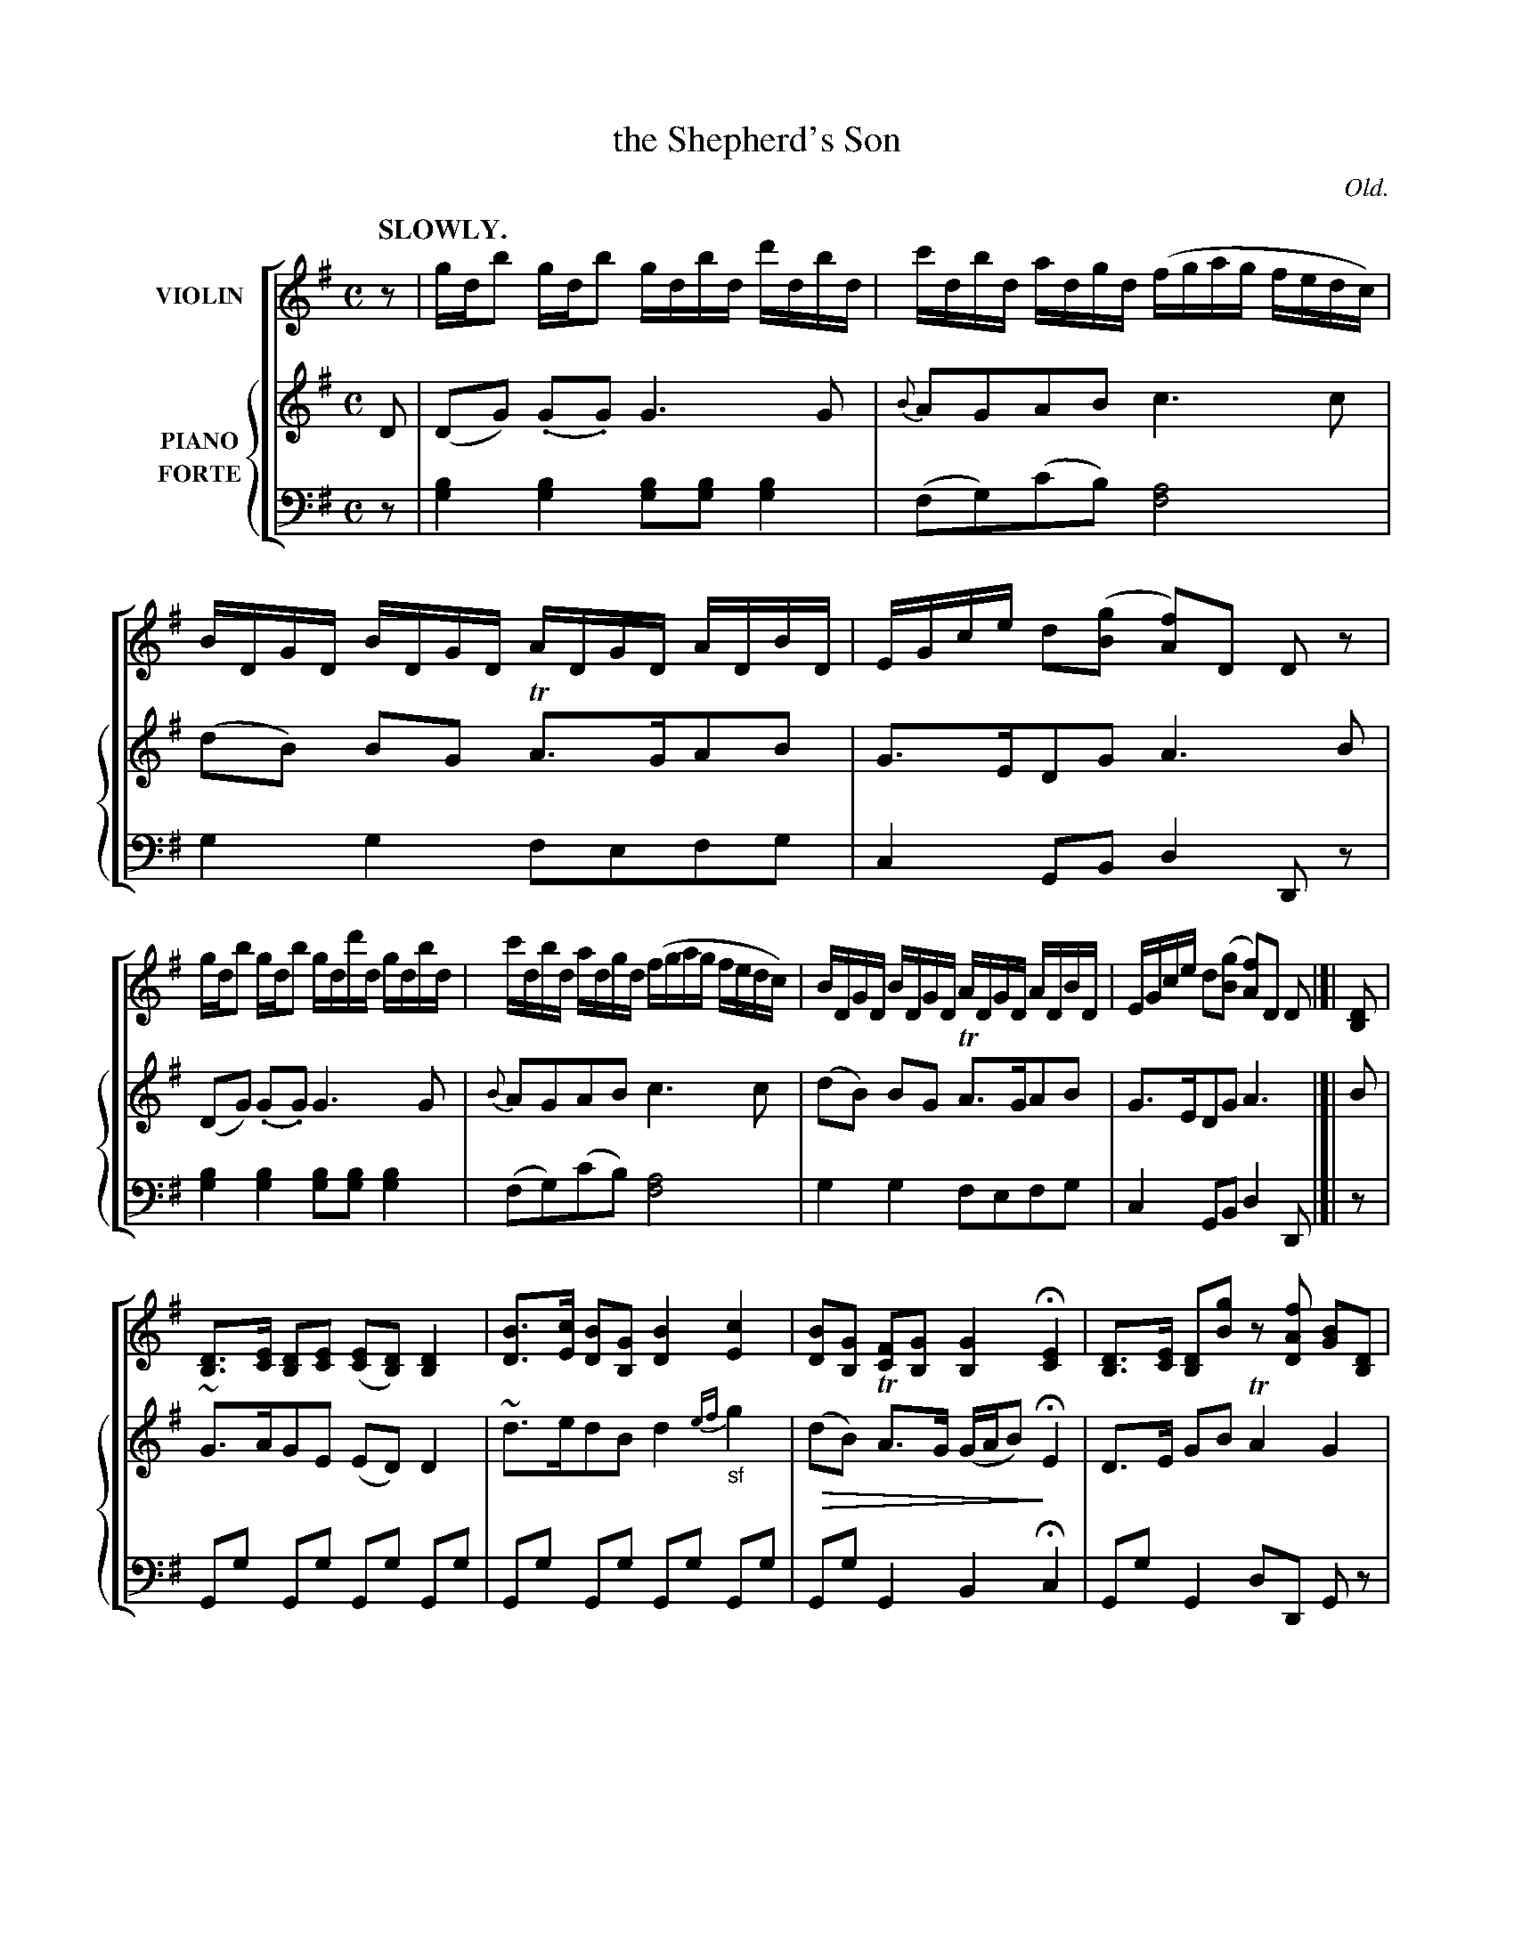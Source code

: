 X: 4152
T: the Shepherd's Son
O: Old.
%R: air, reel
N: This is version 2, for ABC software that understands diminuendo symbols.
U: Q=!diminuendo(!
U: q=!diminuendo)!
B: Niel Gow & Sons "Complete Repository" v.4 p.15 #2
Z: 2021 John Chambers <jc:trillian.mit.edu>
M: C
L: 1/16
Q: "SLOWLY."
K: G
%%score [1 {2 | 3}]
% - - - - - - - - - -
% Voice 1 formatted for compactness and proofreading.
V: 1 name=VIOLIN
z2 |\
gdb2 gdb2 gdbd d'dbd | c'dbd adgd (fgag fedc) | BDGD BDGD ADGD ADBD | EGce d2([g2B2] [f2A2])D2 D2z2 |
gdb2 gdb2 gdd'd gdbd | c'dbd adgd (fgag fedc) | BDGD BDGD ADGD ADBD | EGce d2([g2B2] [f2A2])D2 D2 |]| [D2B,2] |
[D3B,3][EC] [D2B,2][E2C2] ([E2C2][D2B,2]) [D4B,4] | [B3D3][cE] [B2D2][G2B,2] [B4D4] [c4E4] |\
[B2D2][G2B,2] [F2C2][G2B,2] [G4B,4] H[E4C4] | [D3B,3][EC] [D2B,2][g2B2] z2[f2A2D2] [G2B2][D2B,2] |
[D3B,3][EC] [D2B,2][E2C2] [E2C2][D2B,2] [D4B,4] | [B3D3][cE] [B2D2][G2B,2] [B4D4] [c4E4] |\
[B2D2][G2B,2] [F2C2][G2B,2] [G4B,4] H[E4C4] | [D3B,3][EC] [D2B,2][g2B2] z2[f2A2D2] [g2B2] |]
% - - - - - - - - - -
% Voice 2 preserves the book's staff layout.
V: 2 name=PIANO clef=treble staves=2 brace=3
D2 |\
(D2G2) (.G2.G2) G6 G2 | {B}A2G2A2B2 c6c2 | (d2B2) B2G2 TA3GA2B2 | G3ED2G2 A6 B2 |
(D2G2) (.G2.G2) G6 G2 | {B}A2G2A2B2 c6c2 | (d2B2) B2G2 TA3GA2B2 | G3ED2G2 A6 |]| B2 |
~G3AG2E2 (E2D2)D4 | ~d3ed2B2 d4 {ef}"_sf"g4 | Q(d2B2) TA3G (GAB2)q HE4 | D3E G2B2 TA4 G4 |
~G3AG2E2 E2D2D4 | ~d3ed2B2 d4 {ef}"_sf"g4 | Q(d2B2) TA3G (GAB2)q HE4 | D3E G2B2 {B2}TA4 G2 |]
%
V: 3 name=FORTE clef=bass middle=d
z2 |\
[b4g4][b4g4] [b2g2][b2g2][b4g4] | (f2g2)(c'2b2) [a8f8] | g4g4 f2e2f2g2 | c4G2B2 d4D2z2 |
[b4g4][b4g4] [b2g2][b2g2][b4g4] | (f2g2)(c'2b2) [a8f8] | g4g4 f2e2f2g2 | c4G2B2 d4D2 |]| z2 |
G2g2 G2g2 G2g2 G2g2 | G2g2 G2g2 G2g2 G2g2 | G2g2 G4 B4Hc4 | G2g2 G4 d2D2 G2z2 |
G2g2 G2g2 G2g2 G2g2 | G2g2 G2g2 G2g2 G2g2 | G2g2 G4 B4Hc4 | G2g2 G4 d2D2 G2 |]
